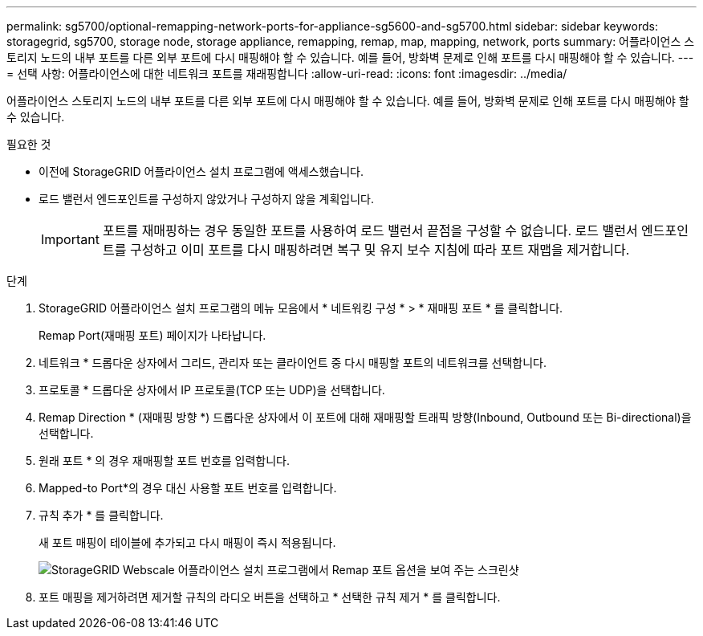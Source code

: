---
permalink: sg5700/optional-remapping-network-ports-for-appliance-sg5600-and-sg5700.html 
sidebar: sidebar 
keywords: storagegrid, sg5700, storage node, storage appliance, remapping, remap, map, mapping, network, ports 
summary: 어플라이언스 스토리지 노드의 내부 포트를 다른 외부 포트에 다시 매핑해야 할 수 있습니다. 예를 들어, 방화벽 문제로 인해 포트를 다시 매핑해야 할 수 있습니다. 
---
= 선택 사항: 어플라이언스에 대한 네트워크 포트를 재래핑합니다
:allow-uri-read: 
:icons: font
:imagesdir: ../media/


[role="lead"]
어플라이언스 스토리지 노드의 내부 포트를 다른 외부 포트에 다시 매핑해야 할 수 있습니다. 예를 들어, 방화벽 문제로 인해 포트를 다시 매핑해야 할 수 있습니다.

.필요한 것
* 이전에 StorageGRID 어플라이언스 설치 프로그램에 액세스했습니다.
* 로드 밸런서 엔드포인트를 구성하지 않았거나 구성하지 않을 계획입니다.
+

IMPORTANT: 포트를 재매핑하는 경우 동일한 포트를 사용하여 로드 밸런서 끝점을 구성할 수 없습니다. 로드 밸런서 엔드포인트를 구성하고 이미 포트를 다시 매핑하려면 복구 및 유지 보수 지침에 따라 포트 재맵을 제거합니다.



.단계
. StorageGRID 어플라이언스 설치 프로그램의 메뉴 모음에서 * 네트워킹 구성 * > * 재매핑 포트 * 를 클릭합니다.
+
Remap Port(재매핑 포트) 페이지가 나타납니다.

. 네트워크 * 드롭다운 상자에서 그리드, 관리자 또는 클라이언트 중 다시 매핑할 포트의 네트워크를 선택합니다.
. 프로토콜 * 드롭다운 상자에서 IP 프로토콜(TCP 또는 UDP)을 선택합니다.
. Remap Direction * (재매핑 방향 *) 드롭다운 상자에서 이 포트에 대해 재매핑할 트래픽 방향(Inbound, Outbound 또는 Bi-directional)을 선택합니다.
. 원래 포트 * 의 경우 재매핑할 포트 번호를 입력합니다.
. Mapped-to Port*의 경우 대신 사용할 포트 번호를 입력합니다.
. 규칙 추가 * 를 클릭합니다.
+
새 포트 매핑이 테이블에 추가되고 다시 매핑이 즉시 적용됩니다.

+
image::../media/remap_ports.gif[StorageGRID Webscale 어플라이언스 설치 프로그램에서 Remap 포트 옵션을 보여 주는 스크린샷]

. 포트 매핑을 제거하려면 제거할 규칙의 라디오 버튼을 선택하고 * 선택한 규칙 제거 * 를 클릭합니다.

